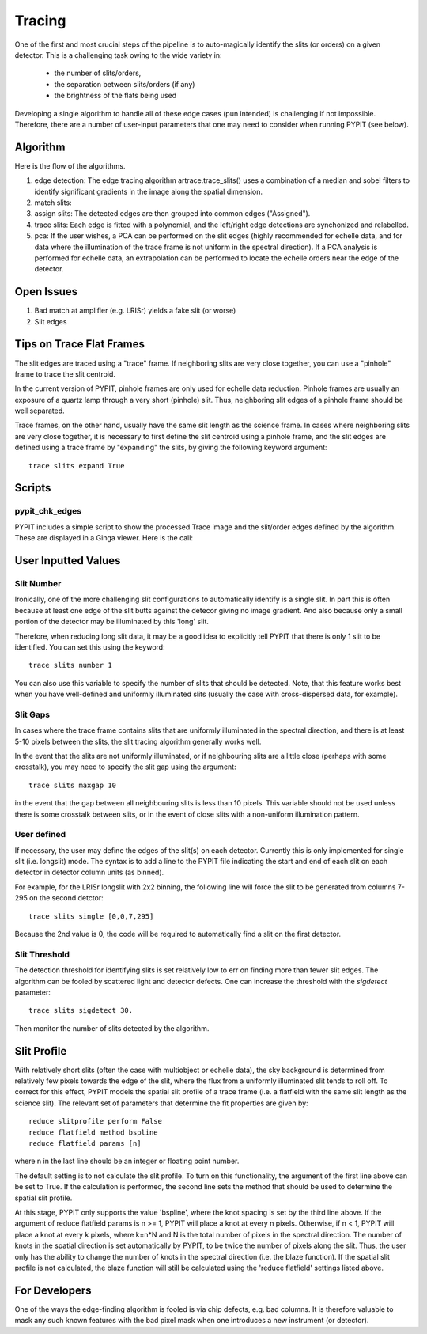 .. highlight:: rest

*******
Tracing
*******

One of the first and most crucial steps of the pipeline
is to auto-magically identify the slits (or orders)
on a given detector.  This is a challenging task owing
to the wide variety in:

  - the number of slits/orders,
  - the separation between slits/orders (if any)
  - the brightness of the flats being used

Developing a single algorithm to handle all of these
edge cases (pun intended) is challenging if not impossible.
Therefore, there are a number of user-input parameters
that one may need to consider when running PYPIT (see below).

Algorithm
=========

Here is the flow of the algorithms.

#. edge detection: The edge tracing algorithm artrace.trace_slits()
   uses a combination of a
   median and sobel filters to identify significant
   gradients in the image along the spatial dimension.
#. match slits:
#. assign slits:
   The detected edges are
   then grouped into common edges ("Assigned").
#. trace slits: Each
   edge is fitted with a polynomial, and the left/right
   edge detections are synchonized and relabelled.
#. pca: If the user wishes, a PCA can be performed on the slit
   edges (highly recommended for echelle data, and for
   data where the illumination of the trace frame is
   not uniform in the spectral direction). If a PCA
   analysis is performed for echelle data, an
   extrapolation can be performed to locate the echelle
   orders near the edge of the detector.

Open Issues
===========

#.  Bad match at amplifier (e.g. LRISr) yields a fake slit (or worse)
#.  Slit edges

Tips on Trace Flat Frames
=========================

The slit edges are traced using a "trace" frame.
If neighboring slits are very close together, you
can use a "pinhole" frame to trace the slit centroid.

In the current version of PYPIT, pinhole frames are
only used for echelle data reduction. Pinhole frames
are usually an exposure of a quartz lamp through a
very short (pinhole) slit. Thus, neighboring slit
edges of a pinhole frame should be well separated.

Trace frames, on the other hand, usually have the
same slit length as the science frame. In cases
where neighboring slits are very close together,
it is necessary to first define the slit centroid
using a pinhole frame, and the slit edges are
defined using a trace frame by "expanding" the
slits, by giving the following keyword argument::

    trace slits expand True


Scripts
=======

pypit_chk_edges
---------------

PYPIT includes a simple script to show the processed
Trace image and the slit/order edges defined by the
algorithm.  These are displayed in a Ginga viewer.
Here is the call::



User Inputted Values
====================

.. _trace-slit-number:

Slit Number
-----------

Ironically, one of the more challenging slit
configurations to automatically identify is
a single slit.  In part this is often because
at least one edge of the slit butts against the
detecor giving no image gradient.  And also
because only a small portion of the detector
may be illuminated by this 'long' slit.

Therefore, when reducing long slit data, it may be a good
idea to explicitly tell PYPIT that there is only
1 slit to be identified. You can set this using
the keyword::

    trace slits number 1

You can also use this variable to specify the
number of slits that should be detected.
Note, that this feature works best when you have
well-defined and uniformly illuminated slits
(usually the case with cross-dispersed data,
for example).

Slit Gaps
---------

In cases where the trace frame contains slits that
are uniformly illuminated in the spectral direction,
and there is at least 5-10 pixels between the slits,
the slit tracing algorithm generally works well.

In the event
that the slits are not uniformly illuminated, or if
neighbouring slits are a little close (perhaps with
some crosstalk), you may need to specify the slit gap
using the argument::

    trace slits maxgap 10

in the event that the gap between all neighbouring slits is
less than 10 pixels. This variable should not be used unless
there is some crosstalk between slits, or in the event
of close slits with a non-uniform illumination pattern.

User defined
------------

If necessary, the user may define the edges of the slit(s)
on each detector.  Currently this is only implemented for
single slit (i.e. longslit) mode.  The syntax is to add a
line to the PYPIT file indicating the start and end of each
slit on each detector in detector column units (as binned).

For example, for the LRISr longslit with 2x2 binning, the
following line will force the slit to be generated from
columns 7-295 on the second detctor::

    trace slits single [0,0,7,295]

Because the 2nd value is 0, the code will be required to
automatically find a slit on the first detector.

Slit Threshold
--------------

The detection threshold for identifying slits is set
relatively low to err on finding more than fewer slit edges.
The algorithm can be fooled by scattered light and detector
defects.  One can increase the threshold with the *sigdetect*
parameter::

    trace slits sigdetect 30.

Then monitor the number of slits detected by the algorithm.


Slit Profile
============

With relatively short slits (often the case with
multiobject or echelle data), the sky background
is determined from relatively few pixels towards
the edge of the slit, where the flux from a uniformly
illuminated slit tends to roll off. To correct for
this effect, PYPIT models the spatial slit profile
of a trace frame (i.e. a flatfield with the same
slit length as the science slit). The relevant set
of parameters that determine the fit properties
are given by::

    reduce slitprofile perform False
    reduce flatfield method bspline
    reduce flatfield params [n]

where n in the last line should be an integer or
floating point number.

The default setting is to not calculate the slit profile.
To turn on this functionality, the argument of the
first line above can be set to True. If the calculation
is performed, the second line sets the method that should
be used to determine the spatial slit profile.

At this stage, PYPIT only supports the value 'bspline', where
the knot spacing is set by the third line above. If the
argument of reduce flatfield params is n >= 1, PYPIT
will place a knot at every n pixels. Otherwise, if n < 1,
PYPIT will place a knot at every k pixels, where k=n*N
and N is the total number of pixels in the spectral
direction. The number of knots in the spatial
direction is set automatically by PYPIT, to be twice
the number of pixels along the slit. Thus, the user
only has the ability to change the number of knots
in the spectral direction (i.e. the blaze function).
If the spatial slit profile is not calculated, the
blaze function will still be calculated using the
'reduce flatfield' settings listed above.

For Developers
==============

One of the ways the edge-finding algorithm is fooled is
via chip defects, e.g. bad columns.  It is therefore
valuable to mask any such known features with the
bad pixel mask when one introduces a new instrument
(or detector).
